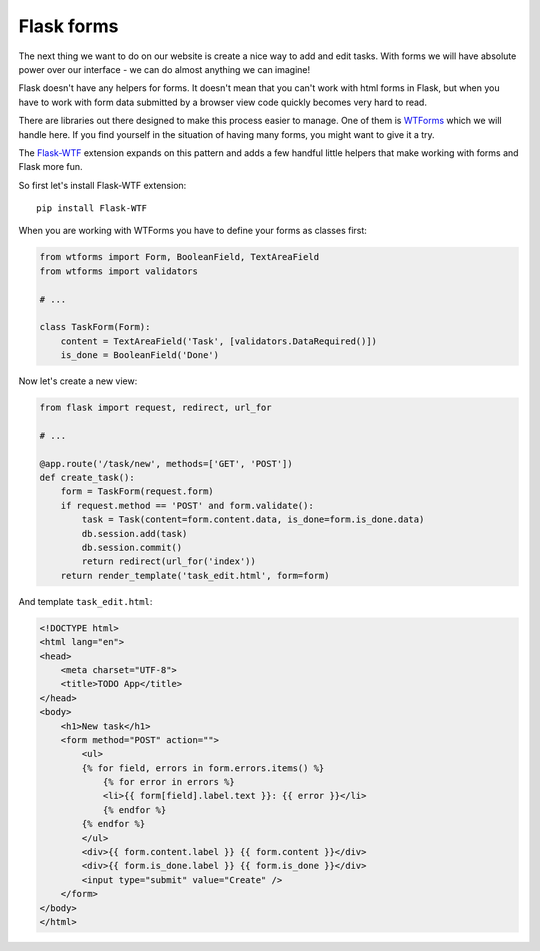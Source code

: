 ===========
Flask forms
===========

The next thing we want to do on our website is create a nice way to
add and edit tasks. With forms we will have absolute power over our
interface - we can do almost anything we can imagine!

Flask doesn't have any helpers for forms. It doesn't mean that you can't
work with html forms in Flask, but when you have to work with form data
submitted by a browser view code quickly becomes very hard to read.

There are libraries out there designed to make this process easier to manage.
One of them is `WTForms`_ which we will handle here.
If you find yourself in the situation of having many forms,
you might want to give it a try.

The `Flask-WTF`_ extension expands on this pattern and adds a few handful
little helpers that make working with forms and Flask more fun.

So first let's install Flask-WTF extension::

    pip install Flask-WTF

When you are working with WTForms you have to define your forms
as classes first:

.. code-block:: python

    from wtforms import Form, BooleanField, TextAreaField
    from wtforms import validators

    # ...

    class TaskForm(Form):
        content = TextAreaField('Task', [validators.DataRequired()])
        is_done = BooleanField('Done')

Now let's create a new view:

.. code-block:: python

    from flask import request, redirect, url_for

    # ...

    @app.route('/task/new', methods=['GET', 'POST'])
    def create_task():
        form = TaskForm(request.form)
        if request.method == 'POST' and form.validate():
            task = Task(content=form.content.data, is_done=form.is_done.data)
            db.session.add(task)
            db.session.commit()
            return redirect(url_for('index'))
        return render_template('task_edit.html', form=form)

And template ``task_edit.html``:

.. code-block:: html+jinja

    <!DOCTYPE html>
    <html lang="en">
    <head>
        <meta charset="UTF-8">
        <title>TODO App</title>
    </head>
    <body>
        <h1>New task</h1>
        <form method="POST" action="">
            <ul>
            {% for field, errors in form.errors.items() %}
                {% for error in errors %}
                <li>{{ form[field].label.text }}: {{ error }}</li>
                {% endfor %}
            {% endfor %}
            </ul>
            <div>{{ form.content.label }} {{ form.content }}</div>
            <div>{{ form.is_done.label }} {{ form.is_done }}</div>
            <input type="submit" value="Create" />
        </form>
    </body>
    </html>


.. _WTForms: http://wtforms.readthedocs.org/en/latest/
.. _Flask-WTF: https://flask-wtf.readthedocs.org/en/latest/